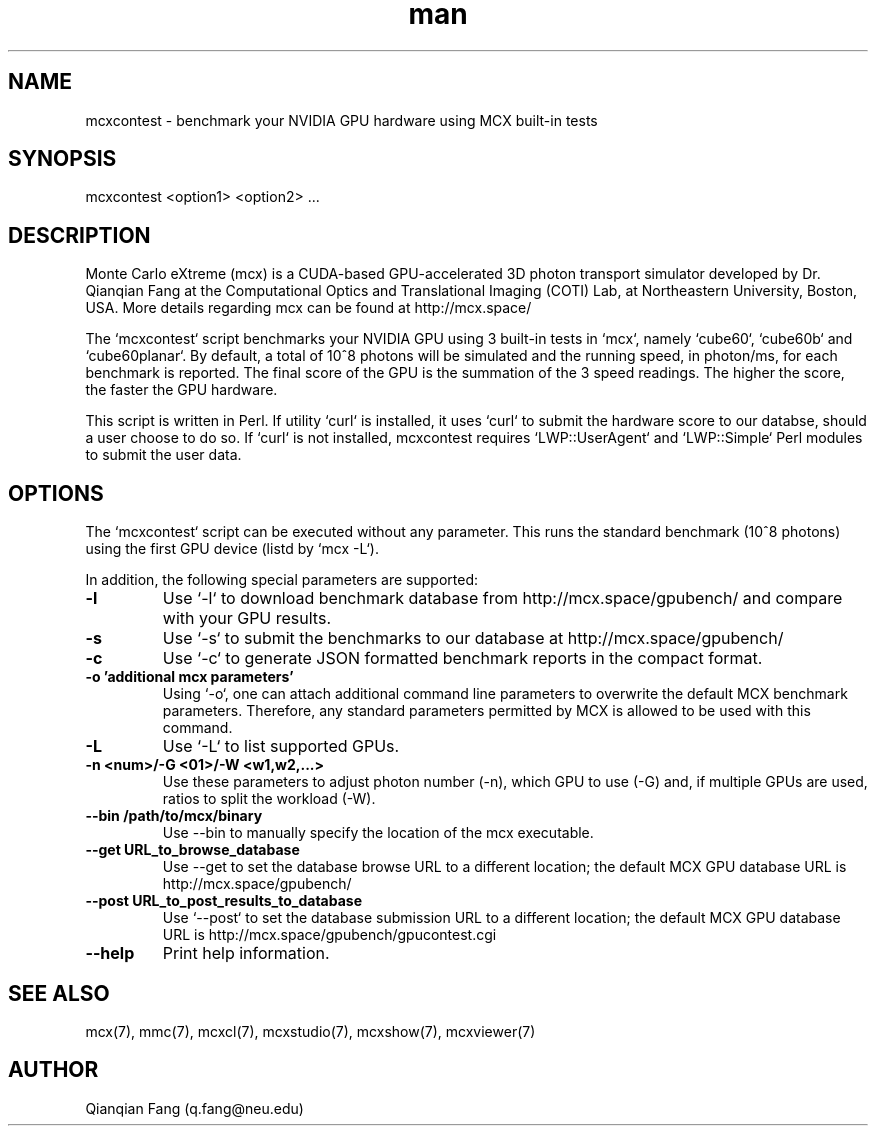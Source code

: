 .\" Manpage for mcxcontest.
.\" Contact fangqq@gmail.com to correct errors or typos.
.TH man 7 "16 September 2020" "v2020" "mcxcontest man page"
.SH NAME
mcxcontest \- benchmark your NVIDIA GPU hardware using MCX built-in tests
.SH SYNOPSIS
mcxcontest <option1> <option2> ...
.SH DESCRIPTION
Monte Carlo eXtreme (mcx) is a CUDA-based GPU-accelerated 3D photon transport 
simulator developed by Dr. Qianqian Fang at the Computational Optics and 
Translational Imaging (COTI) Lab, at Northeastern University, Boston,
USA. More details regarding mcx can be found at http://mcx.space/

The `mcxcontest` script benchmarks your NVIDIA GPU using 3 built-in tests
in `mcx`, namely `cube60`, `cube60b` and `cube60planar`. By default, a total 
of 10^8 photons will be simulated and the running speed, in photon/ms, for 
each benchmark is reported. The final score of the GPU is the summation of
the 3 speed readings. The higher the score, the faster the GPU hardware.

This script is written in Perl. If utility `curl` is installed, it uses
`curl` to submit the hardware score to our databse, should a user choose to
do so. If `curl` is not installed, mcxcontest requires `LWP::UserAgent` and 
`LWP::Simple` Perl modules to submit the user data.


.SH OPTIONS
The `mcxcontest` script can be executed without any parameter. This runs the
standard benchmark (10^8 photons) using the first GPU device (listd by `mcx -L`).

In addition, the following special parameters are supported:

.TP
\fB-l\fR
Use `-l` to download benchmark database from http://mcx.space/gpubench/ and compare
with your GPU results.

.TP
\fB-s\fR
Use `-s` to submit the benchmarks to our database at http://mcx.space/gpubench/

.TP
\fB-c\fR
Use `-c` to generate JSON formatted benchmark reports in the compact format.

.TP
\fB-o 'additional mcx parameters'\fR
Using `-o`, one can attach additional command line parameters to overwrite the 
default MCX benchmark parameters. Therefore, any standard parameters permitted by 
MCX is allowed to be used with this command.

.TP
\fB-L\fR
Use `-L` to list supported GPUs.

.TP
\fB-n <num>/-G <01>/-W <w1,w2,...>\fR
Use these parameters to adjust photon number (-n), which GPU to use (-G) and,
if multiple GPUs are used, ratios to split the workload (-W).

.TP
\fB--bin /path/to/mcx/binary\fR
Use --bin to manually specify the location of the mcx executable.

.TP
\fB--get URL_to_browse_database\fR
Use --get to set the database browse URL to a different location; the default MCX
GPU database URL is http://mcx.space/gpubench/

.TP
\fB--post URL_to_post_results_to_database\fR
Use `--post` to set the database submission URL to a different location; the 
default MCX GPU database URL is http://mcx.space/gpubench/gpucontest.cgi

.TP
\fB--help\fR
Print help information.


.SH SEE ALSO
mcx(7), mmc(7), mcxcl(7), mcxstudio(7), mcxshow(7), mcxviewer(7)
.SH AUTHOR
Qianqian Fang (q.fang@neu.edu)
